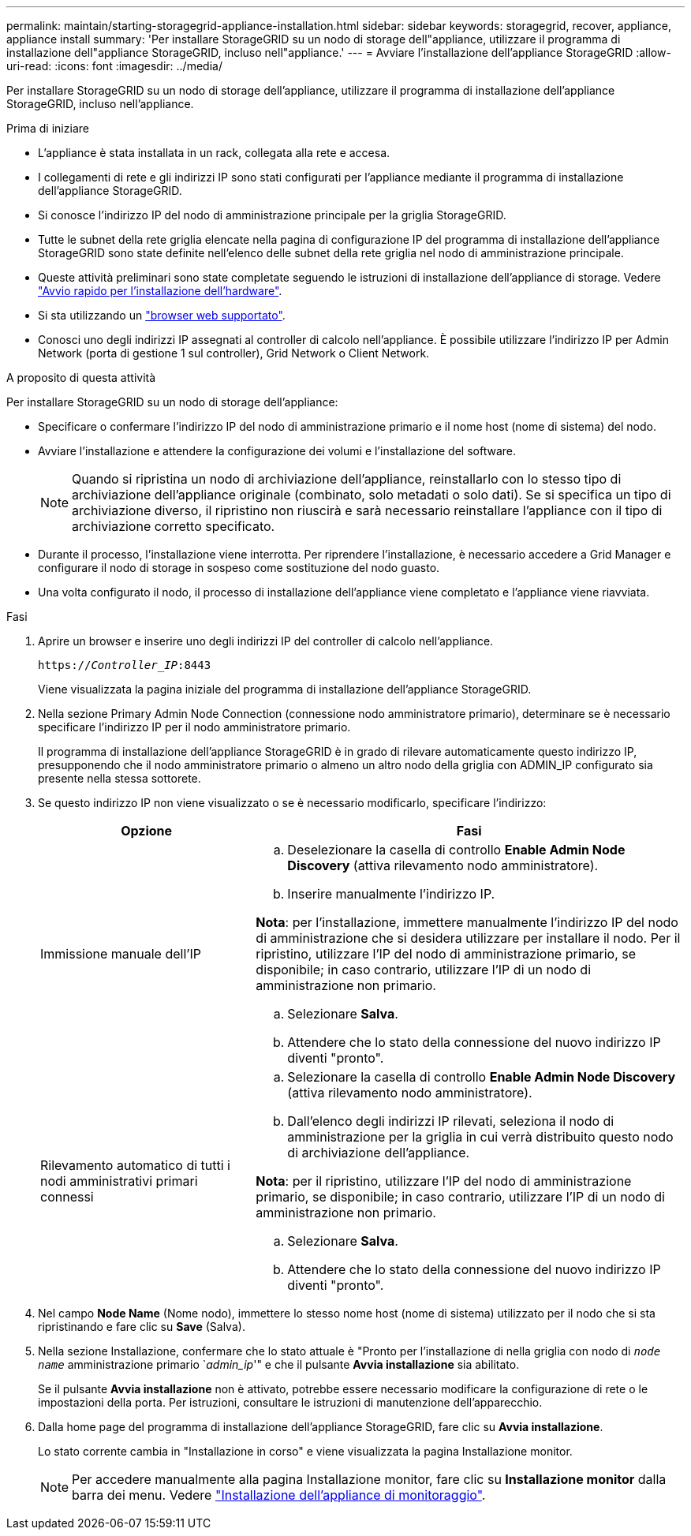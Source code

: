 ---
permalink: maintain/starting-storagegrid-appliance-installation.html 
sidebar: sidebar 
keywords: storagegrid, recover, appliance, appliance install 
summary: 'Per installare StorageGRID su un nodo di storage dell"appliance, utilizzare il programma di installazione dell"appliance StorageGRID, incluso nell"appliance.' 
---
= Avviare l'installazione dell'appliance StorageGRID
:allow-uri-read: 
:icons: font
:imagesdir: ../media/


[role="lead"]
Per installare StorageGRID su un nodo di storage dell'appliance, utilizzare il programma di installazione dell'appliance StorageGRID, incluso nell'appliance.

.Prima di iniziare
* L'appliance è stata installata in un rack, collegata alla rete e accesa.
* I collegamenti di rete e gli indirizzi IP sono stati configurati per l'appliance mediante il programma di installazione dell'appliance StorageGRID.
* Si conosce l'indirizzo IP del nodo di amministrazione principale per la griglia StorageGRID.
* Tutte le subnet della rete griglia elencate nella pagina di configurazione IP del programma di installazione dell'appliance StorageGRID sono state definite nell'elenco delle subnet della rete griglia nel nodo di amministrazione principale.
* Queste attività preliminari sono state completate seguendo le istruzioni di installazione dell'appliance di storage. Vedere https://docs.netapp.com/us-en/storagegrid-appliances/installconfig/index.html["Avvio rapido per l'installazione dell'hardware"^].
* Si sta utilizzando un link:../admin/web-browser-requirements.html["browser web supportato"].
* Conosci uno degli indirizzi IP assegnati al controller di calcolo nell'appliance. È possibile utilizzare l'indirizzo IP per Admin Network (porta di gestione 1 sul controller), Grid Network o Client Network.


.A proposito di questa attività
Per installare StorageGRID su un nodo di storage dell'appliance:

* Specificare o confermare l'indirizzo IP del nodo di amministrazione primario e il nome host (nome di sistema) del nodo.
* Avviare l'installazione e attendere la configurazione dei volumi e l'installazione del software.
+

NOTE: Quando si ripristina un nodo di archiviazione dell'appliance, reinstallarlo con lo stesso tipo di archiviazione dell'appliance originale (combinato, solo metadati o solo dati).  Se si specifica un tipo di archiviazione diverso, il ripristino non riuscirà e sarà necessario reinstallare l'appliance con il tipo di archiviazione corretto specificato.

* Durante il processo, l'installazione viene interrotta. Per riprendere l'installazione, è necessario accedere a Grid Manager e configurare il nodo di storage in sospeso come sostituzione del nodo guasto.
* Una volta configurato il nodo, il processo di installazione dell'appliance viene completato e l'appliance viene riavviata.


.Fasi
. Aprire un browser e inserire uno degli indirizzi IP del controller di calcolo nell'appliance.
+
`https://_Controller_IP_:8443`

+
Viene visualizzata la pagina iniziale del programma di installazione dell'appliance StorageGRID.

. Nella sezione Primary Admin Node Connection (connessione nodo amministratore primario), determinare se è necessario specificare l'indirizzo IP per il nodo amministratore primario.
+
Il programma di installazione dell'appliance StorageGRID è in grado di rilevare automaticamente questo indirizzo IP, presupponendo che il nodo amministratore primario o almeno un altro nodo della griglia con ADMIN_IP configurato sia presente nella stessa sottorete.

. Se questo indirizzo IP non viene visualizzato o se è necessario modificarlo, specificare l'indirizzo:
+
[cols="1a,2a"]
|===
| Opzione | Fasi 


 a| 
Immissione manuale dell'IP
 a| 
.. Deselezionare la casella di controllo *Enable Admin Node Discovery* (attiva rilevamento nodo amministratore).
.. Inserire manualmente l'indirizzo IP.


*Nota*: per l'installazione, immettere manualmente l'indirizzo IP del nodo di amministrazione che si desidera utilizzare per installare il nodo.  Per il ripristino, utilizzare l'IP del nodo di amministrazione primario, se disponibile; in caso contrario, utilizzare l'IP di un nodo di amministrazione non primario.

.. Selezionare *Salva*.
.. Attendere che lo stato della connessione del nuovo indirizzo IP diventi "pronto".




 a| 
Rilevamento automatico di tutti i nodi amministrativi primari connessi
 a| 
.. Selezionare la casella di controllo *Enable Admin Node Discovery* (attiva rilevamento nodo amministratore).
.. Dall'elenco degli indirizzi IP rilevati, seleziona il nodo di amministrazione per la griglia in cui verrà distribuito questo nodo di archiviazione dell'appliance.


*Nota*: per il ripristino, utilizzare l'IP del nodo di amministrazione primario, se disponibile; in caso contrario, utilizzare l'IP di un nodo di amministrazione non primario.

.. Selezionare *Salva*.
.. Attendere che lo stato della connessione del nuovo indirizzo IP diventi "pronto".


|===


. Nel campo *Node Name* (Nome nodo), immettere lo stesso nome host (nome di sistema) utilizzato per il nodo che si sta ripristinando e fare clic su *Save* (Salva).
. Nella sezione Installazione, confermare che lo stato attuale è "Pronto per l'installazione di nella griglia con nodo di `_node name_` amministrazione primario `_admin_ip_'" e che il pulsante *Avvia installazione* sia abilitato.
+
Se il pulsante *Avvia installazione* non è attivato, potrebbe essere necessario modificare la configurazione di rete o le impostazioni della porta. Per istruzioni, consultare le istruzioni di manutenzione dell'apparecchio.

. Dalla home page del programma di installazione dell'appliance StorageGRID, fare clic su *Avvia installazione*.
+
Lo stato corrente cambia in "Installazione in corso" e viene visualizzata la pagina Installazione monitor.

+

NOTE: Per accedere manualmente alla pagina Installazione monitor, fare clic su *Installazione monitor* dalla barra dei menu. Vedere https://docs.netapp.com/us-en/storagegrid-appliances/installconfig/monitoring-appliance-installation.html["Installazione dell'appliance di monitoraggio"^].


